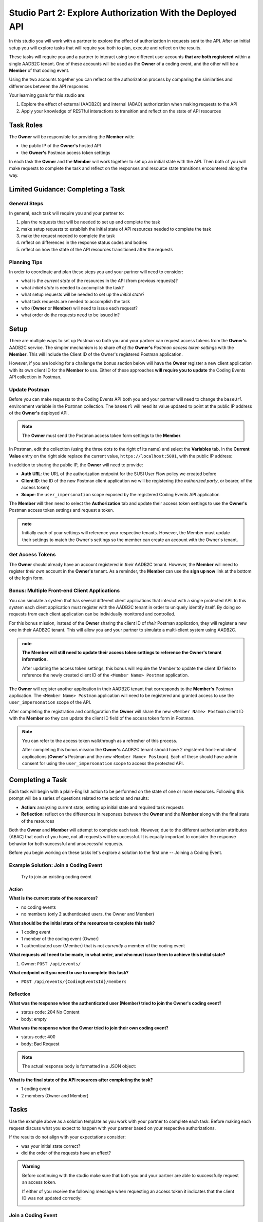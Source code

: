 ==========================================================
Studio Part 2: Explore Authorization With the Deployed API
==========================================================

In this studio you will work with a partner to explore the effect of authorization in requests sent to the API. After an initial setup you will explore tasks that will require you both to plan, execute and reflect on the results.

These tasks will require you and a partner to interact using two different user accounts **that are both registered** within a single AADB2C tenant. One of these accounts will be used as the **Owner** of a coding event, and the other will be a **Member** of that coding event. 

Using the two accounts together you can reflect on the authorization process by comparing the similarities and differences between the API responses.

Your learning goals for this studio are:

#. Explore the effect of external (AADB2C) and internal (ABAC) authorization when making requests to the API
#. Apply your knowledge of RESTful interactions to transition and reflect on the state of API resources

Task Roles
==========

The **Owner** will be responsible for providing the **Member** with:

- the public IP of the **Owner's** hosted API
- the **Owner's** Postman access token settings

In each task the **Owner** and the **Member** will work together to set up an initial state with the API. Then both of you will make requests to complete the task and reflect on the responses and resource state transitions encountered along the way.


Limited Guidance: Completing a Task
===================================

General Steps
-------------

In general, each task will require you and your partner to:

#. plan the requests that will be needed to set up and complete the task
#. make setup requests to establish the initial state of API resources needed to complete the task
#. make the request needed to complete the task
#. reflect on differences in the response status codes and bodies
#. reflect on how the state of the API resources transitioned after the requests

Planning Tips
-------------

In order to coordinate and plan these steps you and your partner will need to consider:

- what is the *current state* of the resources in the API (from previous requests)?
- what *initial state* is needed to accomplish the task?
- what setup requests will be needed to set up the *initial state*?
- what task requests are needed to accomplish the task
- who (**Owner** or **Member**) will need to issue each request?
- what order do the requests need to be issued in?

Setup
=====

There are multiple ways to set up Postman so both you and your partner can request access tokens from the **Owner's** AADB2C service. The simpler mechanism is to share *all of the* **Owner's** *Postman access token settings* with the **Member**. This will include the Client ID of the Owner's registered Postman application. 

However, if you are looking for a challenge the bonus section below will have the **Owner** register a new client application with its own client ID for the **Member** to use. Either of these approaches **will require you to update** the Coding Events API collection in Postman.

Update Postman
--------------

Before you can make requests to the Coding Events API both you and your partner will need to change the ``baseUrl`` environment variable in the Postman collection. The ``baseUrl`` will need its value updated to point at the public IP address of the **Owner's** deployed API.

.. admonition:: Note

   The **Owner** must send the Postman access token form settings to the **Member**.

In Postman, edit the collection (using the three dots to the right of its name) and select the **Variables** tab. In the **Current Value** entry on the right side replace the current value, ``https://localhost:5001``, with the public IP address:

.. image:: /_static/images/intro-oauth-with-aadb2c/studio_2-aadb2c-explore/postman-update-baseurl.png
   :alt: Postman update the baseUrl variable with the public IP address of the API

In addition to sharing the public IP, the **Owner** will need to provide:

- **Auth URL**: the URL of the authorization endpoint for the SUSI User Flow policy we created before
- **Client ID**: the ID of the new Postman client application we will be registering (the *authorized party*, or bearer, of the access token)
- **Scope**: the ``user_impersonation`` scope exposed by the registered Coding Events API application

The **Member** will then need to select the **Authorization** tab and update their access token settings to use the **Owner's** Postman access token settings and request a token.

.. admonition:: note

   Initially each of your settings will reference your respective tenants. However, the Member must update their settings to match the Owner's settings so the member can create an account with the Owner's tenant. 

Get Access Tokens
-----------------

The **Owner** should already have an account registered in *their* AADB2C tenant. However, the **Member** will need to register *their own* account in the **Owner's** tenant. As a reminder, the **Member** can use the **sign up now** link at the bottom of the login form. 

Bonus: Multiple Front-end Client Applications
---------------------------------------------

You can simulate a system that has several different client applications that interact with a single protected API. In this system each client application must register with the AADB2C tenant in order to uniquely identify itself. By doing so requests from each client application can be individually monitored and controlled.

For this bonus mission, instead of the **Owner** sharing the client ID of *their* Postman application, they will register a new one in their AADB2C tenant. This will allow you and your partner to simulate a multi-client system using AADB2C.

.. admonition:: note

   **The Member will still need to update their access token settings to reference the Owner's tenant information.**

   After updating the access token settings, this bonus will require the Member to update the client ID field to reference the newly created client ID of the ``<Member Name> Postman`` application.

The **Owner** will register another application in their AADB2C tenant that corresponds to the **Member's** Postman application. The ``<Member Name> Postman`` application will need to be registered and granted access to use the ``user_impersonation`` scope of the API.

After completing the registration and configuration the **Owner** will share the new ``<Member Name> Postman`` client ID with the **Member** so they can update the client ID field of the access token form in Postman.

.. admonition:: Note

   You can refer to the access token walkthrough as a refresher of this process.

   After completing this bonus mission the **Owner's** AADB2C tenant should have 2 registered front-end client applications (**Owner's** Postman and the new ``<Member Name> Postman``). Each of these should have admin consent for using the ``user_impersonation`` scope to access the protected API.

Completing a Task
=================

Each task will begin with a plain-English action to be performed on the state of one or more resources. Following this prompt will be a series of questions related to the actions and results:

- **Action**: analyzing current state, setting up initial state and required task requests
- **Reflection**: reflect on the differences in responses between the **Owner** and the **Member** along with the final state of the resources

Both the **Owner** and **Member** will attempt to complete each task. However, due to the different authorization attributes (ABAC) that each of you have, not all requests will be successful. It is equally important to consider the response behavior for both successful and unsuccessful requests.

Before you begin working on these tasks let's explore a solution to the first one -- Joining a Coding Event.

Example Solution: Join a Coding Event
-------------------------------------

   Try to join an existing coding event

Action
^^^^^^

**What is the current state of the resources?**

- no coding events
- no members (only 2 authenticated users, the Owner and Member)

**What should be the initial state of the resources to complete this task?**

- 1 coding event
- 1 member of the coding event (Owner)
- 1 authenticated user (Member) that is not *currently* a member of the coding event

**What requests will need to be made, in what order, and who must issue them to achieve this initial state?**

#. Owner: ``POST /api/events/``

**What endpoint will you need to use to complete this task?**

- ``POST /api/events/{CodingEventsId}/members``

Reflection
^^^^^^^^^^

**What was the response when the authenticated user (Member) tried to join the Owner's coding event?**

- status code: 204 No Content
- body: empty

**What was the response when the Owner tried to join their own coding event?**

- status code: 400
- body: Bad Request

.. admonition:: Note

   The actual response body is formatted in a JSON object:

   .. sourcecode:: json
      :caption: response body of failed Owner request

      {
         "type": "https://tools.ietf.org/html/rfc7231#section-6.5.1",
         "title": "Bad Request",
         "status": 400,
         "traceId": "|239addd7-409244e32d9104cb."
      }

**What is the final state of the API resources after completing the task?**

- 1 coding event
- 2 members (Owner and Member) 

Tasks
=====

Use the example above as a solution template as you work with your partner to complete each task. Before making each request discuss what you expect to happen with your partner based on your respective authorizations.

If the results do not align with your expectations consider:

- was your initial state correct?
- did the order of the requests have an effect?

.. admonition:: Warning

   Before continuing with the studio make sure that both you and your partner are able to successfully request an access token.
   
   If either of you receive the following message when requesting an access token it indicates that the client ID was not updated correctly:

   .. image:: /_static/images/intro-oauth-with-aadb2c/studio_2-aadb2c-explore/postman-invalid-client-id.png
      :alt: Postman failed access token request due to invalid client ID

Join a Coding Event
-------------------

   Try to join an existing coding event

Action
^^^^^^

#. What is the current state of the resources?

#. What should be the initial state of the resources to complete this task?

#. What requests will need to be made, in what order, and who must issue them to achieve this initial state?

#. What endpoint will you need to use to complete this task?

Reflection
^^^^^^^^^^

#. What was the response when the authenticated user (Member) tried to join the Owner's coding event?

#. What was the response when the Owner tried to join their own coding event?

#. What is the final state of the API resources after completing the task?

View Coding Event Members
-------------------------

   Try to access the email addresses of coding event members

Action
^^^^^^

#. What is the current state of the resources?

#. What should be the initial state of the resources to complete this task?

#. What requests will need to be made, in what order, and who must issue them to achieve this initial state?

#. What endpoint will you need to use to complete this task?

Reflection
^^^^^^^^^^

#. Was the ``email`` field available in the response to the Member?

#. Was the ``email`` field available in the response to the Owner?

#. What other differences were present in the *shape* of the responses?

#. Was there a transition of state for any resources while completing this task?

Add a Tag to a Coding Event
---------------------------

   Try to add a new tag to the coding event

Action
^^^^^^

#. What is the current state of the resources?

#. What should be the initial state of the resources to complete this task?

#. What requests will need to be made, in what order, and who must issue them to achieve this initial state?

#. What endpoint will you need to use to complete this task?

Reflection
^^^^^^^^^^

#. What was the response when the Member tried to add the tag to the coding event?

#. What was the response when the Owner tried to add the tag to the coding event?

#. What is the final state of the API resources after completing the task?

Remove a Tag From a Coding Event
--------------------------------

   Try to remove the tag from the coding event

Action
^^^^^^

#. What is the current state of the resources?

#. What should be the initial state of the resources to complete this task?

#. What requests will need to be made, in what order, and who must issue them to achieve this initial state?

#. What endpoint will you need to use to complete this task?

Reflection
^^^^^^^^^^

#. What was the response when the Member tried to remove the tag from the coding event?

#. What was the response when the Owner tried to remove the tag from the coding event?

#. What is the final state of the API resources after completing the task?

Remove a Member From a Coding Event
-----------------------------------

   Try to remove a Member from the coding event

Action
^^^^^^

#. What is the current state of the resources?

#. What should be the initial state of the resources to complete this task?

#. What requests will need to be made, in what order, and who must issue them to achieve this initial state?

#. What endpoint will you need to use to complete this task?

Reflection
^^^^^^^^^^

#. What was the response when the Member tried to remove thine self from the coding event?

#. What was the response when the Owner tried to remove the Member from the coding event?

#. What is the final state of the API resources after completing the task?

Leave a Coding Event
--------------------

   Try to leave the coding event

.. admonition:: Note

   In the previous task the Member was removed from the coding event. In order for both you and your partner to complete this task the Member will need to re-join the coding event.

Action
^^^^^^

#. What is the current state of the resources?

#. What should be the initial state of the resources to complete this task?

#. What requests will need to be made, in what order, and who must issue them to achieve this initial state?

#. What endpoint will you need to use to complete this task?

Reflection
^^^^^^^^^^

#. What was the response when the Member tried to leave the coding event?

#. What was the response when the Owner tried to leave their own coding event?

#. What is the final state of the API resources after completing the task?

Cancel a Coding Event
---------------------

   Try to cancel the coding event

Action
^^^^^^

#. What is the current state of the resources?

#. What should be the initial state of the resources to complete this task?

#. What requests will need to be made, in what order, and who must issue them to achieve this initial state?

#. What endpoint will you need to use to complete this task?

Reflection
^^^^^^^^^^

#. What was the response when the Member tried to cancel the coding event?

#. What was the response when the Owner tried to cancel their coding event?

#. What is the final state of the API resources after completing the task?
